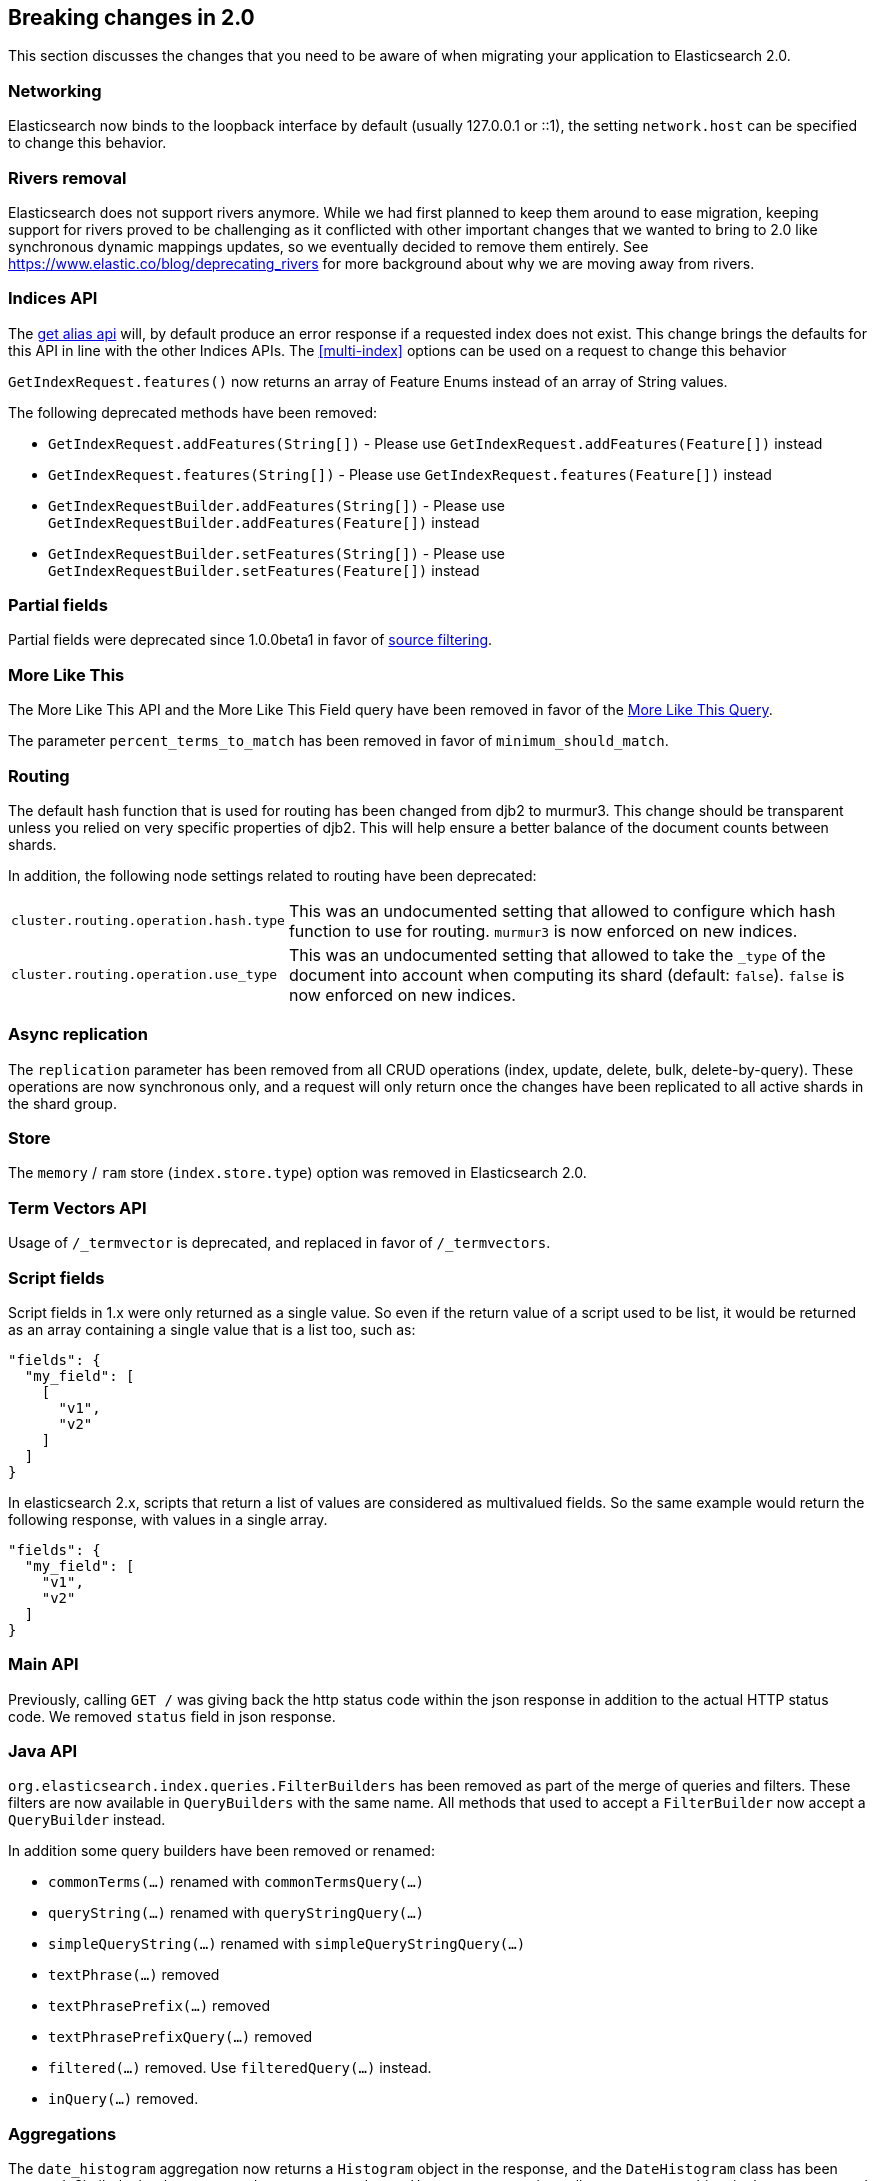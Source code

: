 [[breaking-changes-2.0]]
== Breaking changes in 2.0

This section discusses the changes that you need to be aware of when migrating
your application to Elasticsearch 2.0.

=== Networking

Elasticsearch now binds to the loopback interface by default (usually 127.0.0.1
or ::1), the setting `network.host` can be specified to change this behavior.

=== Rivers removal

Elasticsearch does not support rivers anymore. While we had first planned to
keep them around to ease migration, keeping support for rivers proved to be
challenging as it conflicted with other important changes that we wanted to
bring to 2.0 like synchronous dynamic mappings updates, so we eventually
decided to remove them entirely. See
https://www.elastic.co/blog/deprecating_rivers for more background about why
we are moving away from rivers.

=== Indices API

The <<alias-retrieving, get alias api>> will, by default produce an error response
if a requested index does not exist. This change brings the defaults for this API in
line with the other Indices APIs. The <<multi-index>> options can be used on a request
to change this behavior

`GetIndexRequest.features()` now returns an array of Feature Enums instead of an array of String values.

The following deprecated methods have been removed:

* `GetIndexRequest.addFeatures(String[])` - Please use `GetIndexRequest.addFeatures(Feature[])` instead
* `GetIndexRequest.features(String[])` - Please use `GetIndexRequest.features(Feature[])` instead
* `GetIndexRequestBuilder.addFeatures(String[])` - Please use `GetIndexRequestBuilder.addFeatures(Feature[])` instead
* `GetIndexRequestBuilder.setFeatures(String[])` - Please use `GetIndexRequestBuilder.setFeatures(Feature[])` instead

=== Partial fields

Partial fields were deprecated since 1.0.0beta1 in favor of <<search-request-source-filtering,source filtering>>.

=== More Like This

The More Like This API and the More Like This Field query have been removed in
favor of the <<query-dsl-mlt-query, More Like This Query>>.

The parameter `percent_terms_to_match` has been removed in favor of
`minimum_should_match`.

=== Routing

The default hash function that is used for routing has been changed from djb2 to
murmur3. This change should be transparent unless you relied on very specific
properties of djb2. This will help ensure a better balance of the document counts
between shards.

In addition, the following node settings related to routing have been deprecated:

[horizontal]

`cluster.routing.operation.hash.type`::

  This was an undocumented setting that allowed to configure which hash function
  to use for routing. `murmur3` is now enforced on new indices.

`cluster.routing.operation.use_type`::

  This was an undocumented setting that allowed to take the `_type` of the
  document into account when computing its shard (default: `false`). `false` is
  now enforced on new indices.

=== Async replication

The `replication` parameter has been removed from all CRUD operations (index,
update, delete, bulk, delete-by-query).  These operations are now synchronous
only, and a request will only return once the changes have been replicated to
all active shards in the shard group.

=== Store

The `memory` / `ram` store (`index.store.type`) option was removed in Elasticsearch 2.0.

=== Term Vectors API

Usage of `/_termvector` is deprecated, and replaced in favor of `/_termvectors`.

=== Script fields

Script fields in 1.x were only returned as a single value. So even if the return
value of a script used to be list, it would be returned as an array containing
a single value that is a list too, such as:

[source,json]
---------------
"fields": {
  "my_field": [
    [
      "v1",
      "v2"
    ]
  ]
}
---------------

In elasticsearch 2.x, scripts that return a list of values are considered as
multivalued fields. So the same example would return the following response,
with values in a single array.

[source,json]
---------------
"fields": {
  "my_field": [
    "v1",
    "v2"
  ]
}
---------------

=== Main API

Previously, calling `GET /` was giving back the http status code within the json response
in addition to the actual HTTP status code. We removed `status` field in json response.

=== Java API

`org.elasticsearch.index.queries.FilterBuilders` has been removed as part of the merge of
queries and filters. These filters are now available in `QueryBuilders` with the same name.
All methods that used to accept a `FilterBuilder` now accept a `QueryBuilder` instead.

In addition some query builders have been removed or renamed:

* `commonTerms(...)` renamed with `commonTermsQuery(...)`
* `queryString(...)` renamed with `queryStringQuery(...)`
* `simpleQueryString(...)` renamed with `simpleQueryStringQuery(...)`
* `textPhrase(...)` removed
* `textPhrasePrefix(...)` removed
* `textPhrasePrefixQuery(...)` removed
* `filtered(...)` removed. Use `filteredQuery(...)` instead.
* `inQuery(...)` removed.

=== Aggregations

The `date_histogram` aggregation now returns a `Histogram` object in the response, and the `DateHistogram` class has been removed. Similarly
the `date_range`, `ipv4_range`, and `geo_distance` aggregations all return a `Range` object in the response, and the `IPV4Range`, `DateRange`,
and `GeoDistance` classes have been removed. The motivation for this is to have a single response API for the Range and Histogram aggregations
regardless of the type of data being queried.  To support this some changes were made in the `MultiBucketAggregation` interface which applies
to all bucket aggregations:

* The `getKey()` method now returns `Object` instead of `String`. The actual object type returned depends on the type of aggregation requested
(e.g. the `date_histogram` will return a `DateTime` object for this method whereas a `histogram` will return a `Number`).
* A `getKeyAsString()` method has been added to return the String representation of the key.
* All other `getKeyAsX()` methods have been removed.
* The `getBucketAsKey(String)` methods have been removed on all aggregations except the `filters` and `terms` aggregations.

The `histogram` and the `date_histogram` aggregation now support a simplified `offset` option that replaces the previous `pre_offset` and
`post_offset` rounding options. Instead of having to specify two separate offset shifts of the underlying buckets, the `offset` option
moves the bucket boundaries in positive or negative direction depending on its argument.

The `date_histogram` options for `pre_zone` and `post_zone` are replaced by the `time_zone` option. The behavior of `time_zone` is
equivalent to the former `pre_zone` option. Setting `time_zone` to a value like "+01:00" now will lead to the bucket calculations
being applied in the specified time zone but In addition to this, also the `pre_zone_adjust_large_interval` is removed because we
now always return dates and bucket keys in UTC.

Both the `histogram` and `date_histogram` aggregations now have a default `min_doc_count` of `0` instead of `1` previously.

`include`/`exclude` filtering on the `terms` aggregation now uses the same syntax as regexp queries instead of the Java syntax. While simple
regexps should still work, more complex ones might need some rewriting. Also, the `flags` parameter is not supported anymore.

=== Terms filter lookup caching

The terms filter lookup mechanism does not support the `cache` option anymore
and relies on the filesystem cache instead. If the lookup index is not too
large, it is recommended to make it replicated to all nodes by setting
`index.auto_expand_replicas: 0-all` in order to remove the network overhead as
well.

=== Delete by query

The meaning of the `_shards` headers in the delete by query response has changed. Before version 2.0 the `total`,
`successful` and `failed` fields in the header are based on the number of primary shards. The failures on replica
shards aren't being kept track of. From version 2.0 the stats in the `_shards` header are based on all shards
of an index. The http status code is left unchanged and is only based on failures that occurred while executing on
primary shards.

=== Delete api with missing routing when required

Delete api requires a routing value when deleting a document belonging to a type that has routing set to required in its
mapping, whereas previous elasticsearch versions would trigger a broadcast delete on all shards belonging to the index.
A `RoutingMissingException` is now thrown instead.

=== Mappings

* The setting `index.mapping.allow_type_wrapper` has been removed.  Documents should always be sent without the type as the root element.
* The delete mappings API has been removed. Mapping types can no longer be deleted.
* The `ignore_conflicts` option of the put mappings API has been removed. Conflicts can't be ignored anymore.
* The `binary` field does not support the `compress` and `compress_threshold` options anymore.

==== Removed type prefix on field names in queries
Types can no longer be specified on fields within queries.  Instead, specify type restrictions in the search request.

The following is an example query in 1.x over types `t1` and `t2`:

[source,json]
---------------
curl -XGET 'localhost:9200/index/_search'
{
  "query": {
    "bool": {
      "should": [
        {"match": { "t1.field_only_in_t1": "foo" }},
        {"match": { "t2.field_only_in_t2": "bar" }}
      ]
    }
  }
}
---------------

In 2.0, the query should look like the following:

[source,json]
---------------
curl -XGET 'localhost:9200/index/t1,t2/_search'
{
  "query": {
    "bool": {
      "should": [
        {"match": { "field_only_in_t1": "foo" }},
        {"match": { "field_only_in_t2": "bar" }}
      ]
    }
  }
}
---------------

==== Removed short name field access
Field names in queries, aggregations, etc. must now use the complete name.  Use of the short name
caused ambiguities in field lookups when the same name existed within multiple object mappings.

The following example illustrates the difference between 1.x and 2.0.

Given these mappings:

[source,json]
---------------
curl -XPUT 'localhost:9200/index'
{
  "mappings": {
    "type": {
      "properties": {
        "name": {
          "type": "object",
          "properties": {
            "first": {"type": "string"},
            "last": {"type": "string"}
          }
        }
      }
    }
  }
}
---------------

The following query was possible in 1.x:

[source,json]
---------------
curl -XGET 'localhost:9200/index/type/_search'
{
  "query": {
    "match": { "first": "foo" }
  }
}
---------------

In 2.0, the same query should now be:

[source,json]
---------------
curl -XGET 'localhost:9200/index/type/_search'
{
  "query": {
    "match": { "name.first": "foo" }
  }
}
---------------

==== Meta fields have limited configuration
Meta fields (those beginning with underscore) are fields used by elasticsearch
to provide special features.  They now have limited configuration options.

* `_id` configuration can no longer be changed.  If you need to sort, use `_uid` instead.
* `_type` configuration can no longer be changed.
* `_index` configuration is limited to enabling the field.
* `_routing` configuration is limited to requiring the field.
* `_boost` has been removed.
* `_field_names` configuration is limited to disabling the field.
* `_size` configuration is limited to enabling the field.

==== Meta fields in documents
Meta fields can no longer be specified within a document. They should be specified
via the API.  For example, instead of adding a field `_parent` within a document,
use the `parent` url parameter when indexing that document.

==== Date format does not support unix timestamps by default

In earlier versions of elasticsearch, every timestamp was always tried to be parsed as
as unix timestamp first. This means, even when specifying a date format like
`dateOptionalTime`, one could supply unix timestamps instead of a ISO8601 formatted
date.

This is not supported anymore. If you want to store unix timestamps, you need to specify
the appropriate formats in the mapping, namely `epoch_second` or `epoch_millis`.

==== Source field limitations
The `_source` field could previously be disabled dynamically. Since this field
is a critical piece of many features like the Update API, it is no longer
possible to disable.

The options for `compress` and `compress_threshold` have also been removed.
The source field is already compressed. To minimize the storage cost,
set `index.codec: best_compression` in index settings.

==== Boolean fields

Boolean fields used to have a string fielddata with `F` meaning `false` and `T`
meaning `true`. They have been refactored to use numeric fielddata, with `0`
for `false` and `1` for `true`. As a consequence, the format of the responses of
the following APIs changed when applied to boolean fields: `0`/`1` is returned
instead of `F`/`T`:

 - <<search-request-fielddata-fields,fielddata fields>>
 - <<search-request-sort,sort values>>
 - <<search-aggregations-bucket-terms-aggregation,terms aggregations>>

In addition, terms aggregations use a custom formatter for boolean (like for
dates and ip addresses, which are also backed by numbers) in order to return
the user-friendly representation of boolean fields: `false`/`true`:

[source,json]
---------------
"buckets": [
  {
     "key": 0,
     "key_as_string": "false",
     "doc_count": 42
  },
  {
     "key": 1,
     "key_as_string": "true",
     "doc_count": 12
  }
]
---------------

==== Murmur3 Fields
Fields of type `murmur3` can no longer change `doc_values` or `index` setting.
They are always stored with doc values, and not indexed.

==== Source field configuration
The `_source` field no longer supports `includes` and `excludes` parameters. When
`_source` is enabled, the entire original source will be stored.

==== Config based mappings
The ability to specify mappings in configuration files has been removed. To specify
default mappings that apply to multiple indexes, use index templates.

The following settings are no longer valid:
* `index.mapper.default_mapping_location`
* `index.mapper.default_percolator_mapping_location`

=== Codecs

It is no longer possible to specify per-field postings and doc values formats
in the mappings. This setting will be ignored on indices created before
elasticsearch 2.0 and will cause mapping parsing to fail on indices created on
or after 2.0. For old indices, this means that new segments will be written
with the default postings and doc values formats of the current codec.

It is still possible to change the whole codec by using the `index.codec`
setting. Please however note that using a non-default codec is discouraged as
it could prevent future versions of Elasticsearch from being able to read the
index.

=== Scripting settings

Removed support for `script.disable_dynamic` node setting, replaced by
fine-grained script settings described in the <<enable-dynamic-scripting,scripting docs>>.
The following setting previously used to enable dynamic scripts:

[source,yaml]
---------------
script.disable_dynamic: false
---------------

can be replaced with the following two settings in `elasticsearch.yml` that
achieve the same result:

[source,yaml]
---------------
script.inline: on
script.indexed: on
---------------

=== Script parameters

Deprecated script parameters `id`, `file`, and `scriptField` have been removed
from all scriptable APIs. `script_id`, `script_file` and `script` should be used
in their place.

=== Groovy scripts sandbox

The groovy sandbox and related settings have been removed. Groovy is now a non
sandboxed scripting language, without any option to turn the sandbox on.

=== Plugins making use of scripts

Plugins that make use of scripts must register their own script context through
`ScriptModule`. Script contexts can be used as part of fine-grained settings to
enable/disable scripts selectively.

=== Thrift and memcached transport

The thrift and memcached transport plugins are no longer supported.  Instead, use
either the HTTP transport (enabled by default) or the node or transport Java client.

=== `search_type=count` deprecation

The `count` search type has been deprecated. All benefits from this search type can
now be achieved by using the `query_then_fetch` search type (which is the
default) and setting `size` to `0`.

=== The count api internally uses the search api

The count api is now a shortcut to the search api with `size` set to 0. As a
result, a total failure will result in an exception being returned rather
than a normal response with `count` set to `0` and shard failures.

=== JSONP support

JSONP callback support has now been removed. CORS should be used to access Elasticsearch
over AJAX instead:

[source,yaml]
---------------
http.cors.enabled: true
http.cors.allow-origin: /https?:\/\/localhost(:[0-9]+)?/
---------------

=== Cluster state REST api

The cluster state api doesn't return the `routing_nodes` section anymore when
`routing_table` is requested. The newly introduced `routing_nodes` flag can
be used separately to control whether `routing_nodes` should be returned.

=== Query DSL

Change to ranking behaviour: single-term queries on numeric fields now score in the same way as string fields (use of IDF, norms if enabled).
Previously, term queries on numeric fields were deliberately prevented from using the usual Lucene scoring logic and this behaviour was undocumented and, to some, unexpected.
If the introduction of scoring to numeric fields is undesirable for your query clauses the fix is simple: wrap them in a `constant_score` or use a `filter` expression instead.

The `filtered` query is deprecated. Instead you should use a `bool` query with
a `must` clause for the query and a `filter` clause for the filter. For instance
the below query:

[source,json]
---------------
{
  "filtered": {
    "query": {
      // query
    },
    "filter": {
      // filter
    }
  }
}
---------------
can be replaced with
[source,json]
---------------
{
  "bool": {
    "must": {
      // query
    },
    "filter": {
      // filter
    }
  }
}
---------------
and will produce the same scores.

The `fuzzy_like_this` and `fuzzy_like_this_field` queries have been removed.

The `limit` filter is deprecated and becomes a no-op. You can achieve similar
behaviour using the <<search-request-body,terminate_after>> parameter.

`or` and `and` on the one hand and `bool` on the other hand used to have
different performance characteristics depending on the wrapped filters. This is
fixed now, as a consequence the `or` and `and` filters are now deprecated in
favour or `bool`.

The `execution` option of the `terms` filter is now deprecated and ignored if
provided.

The `_cache` and `_cache_key` parameters of filters are deprecated in the REST
layer and removed in the Java API. In case they are specified they will be
ignored. Instead filters are always used as their own cache key and elasticsearch
makes decisions by itself about whether it should cache filters based on how
often they are used.

Java plugins that register custom queries can do so by using the
`IndicesQueriesModule#addQuery(Class<? extends QueryParser>)` method. Other
ways to register custom queries are not supported anymore.

==== Query/filter merge

Elasticsearch no longer makes a difference between queries and filters in the
DSL; it detects when scores are not needed and automatically optimizes the
query to not compute scores and optionally caches the result.

As a consequence the `query` filter serves no purpose anymore and is deprecated.

=== Snapshot and Restore

Locations of file system repositories has to be now registered using `path.repo` setting. The `path.repo`
setting can contain one or more repository locations:

[source,yaml]
---------------
path.repo: ["/mnt/daily", "/mnt/weekly"]
---------------

If the file system repository location is specified as an absolute path it has to start with one of the locations
specified in `path.repo`. If the location is specified as a relative path, it will be resolved against the first
location specified in the `path.repo` setting.

The obsolete parameters `expand_wildcards_open` and `expand_wildcards_close` are no longer
supported by the snapshot and restore operations. These parameters have been replaced by
a single `expand_wildcards` parameter. See <<multi-index,the multi-index docs>> for more.

=== `_shutdown` API

The `_shutdown` API has been removed without a replacement. Nodes should be managed via operating
systems and the provided start/stop scripts.

=== Analyze API

* The Analyze API return 0 as first Token's position instead of 1.
* The `text()` method on `AnalyzeRequest` now returns `String[]` instead of `String`.

=== Multiple data.path striping

Previously, if the `data.path` setting listed multiple data paths, then a
shard would be ``striped'' across all paths by writing a whole file to each
path in turn (in accordance with the `index.store.distributor` setting).  The
result was that the files from a single segment in a shard could be spread
across multiple disks, and the failure of any one disk could corrupt multiple
shards.

This striping is no longer supported.  Instead, different shards may be
allocated to different paths, but all of the files in a single shard will be
written to the same path.

If striping is detected while starting Elasticsearch 2.0.0 or later, all of
the files belonging to the same shard will be migrated to the same path. If
there is not enough disk space to complete this migration, the upgrade will be
cancelled and can only be resumed once enough disk space is made available.

The `index.store.distributor` setting has also been removed.

=== Hunspell dictionary configuration

The parameter `indices.analysis.hunspell.dictionary.location` has been removed,
and `<path.conf>/hunspell` is always used.

=== Java API Transport API construction

The `TransportClient` construction code has changed, it now uses the builder
pattern. Instead of using:

[source,java]
--------------------------------------------------
Settings settings = ImmutableSettings.settingsBuilder()
        .put("cluster.name", "myClusterName").build();
Client client = new TransportClient(settings);
--------------------------------------------------

Use:

[source,java]
--------------------------------------------------
Settings settings = ImmutableSettings.settingsBuilder()
        .put("cluster.name", "myClusterName").build();
Client client = TransportClient.builder().settings(settings).build();
--------------------------------------------------

=== Logging

Log messages are now truncated at 10,000 characters. This can be changed in the
`logging.yml` configuration file.

[float]
=== Removed `top_children` query

The `top_children` query has been removed in favour of the `has_child` query. The `top_children` query wasn't always faster
than the `has_child` query and the `top_children` query was often inaccurate. The total hits and any aggregations in the
same search request will likely be off if `top_children` was used.

=== Removed file based index templates
Index templates can no longer be configured on disk. Use the `_template` API instead.

[float]
=== Removed `id_cache` from stats apis

Removed `id_cache` metric from nodes stats, indices stats and cluster stats apis. This metric has also been removed
from the shards cat, indices cat and nodes cat apis. Parent/child memory is now reported under fielddata, because it
has internally be using fielddata for a while now.

To just see how much parent/child related field data is taking, the `fielddata_fields` option can be used on the stats
apis. Indices stats example:

[source,js]
--------------------------------------------------
curl -XGET "http://localhost:9200/_stats/fielddata?pretty&human&fielddata_fields=_parent"
--------------------------------------------------

Parent/child is using field data for the `_parent` field since version `1.1.0`, but the memory stats for the `_parent`
field were still shown under `id_cache` metric in the stats apis for backwards compatible reasons between 1.x versions.

Before version `1.1.0` the parent/child had its own in-memory data structures for id values in the `_parent` field.

[float]
=== Removed `id_cache` from clear cache api

Removed `id_cache` option from the clear cache apis. The `fielddata` option should be used to clear `_parent` field
from fielddata.

[float]
=== Highlighting

The default value for the `require_field_match` option is `true` rather than
`false`, meaning that the highlighters will take the fields that were queried
into account by default. That means for instance that highlighting any field
when querying the `_all` field will produce no highlighted snippets by default,
given that the match was on the `_all` field only. Querying the same fields
that need to be highlighted is the cleaner solution to get highlighted snippets
back. Otherwise `require_field_match` option can be set to `false` to ignore
field names completely when highlighting.

The postings highlighter doesn't support the `require_field_match` option
anymore, it will only highlight fields that were queried.

The `match` query with type set to `match_phrase_prefix` is not supported by the
postings highlighter. No highlighted snippets will be returned.

[float]
=== Parent/child

Parent/child has been rewritten completely to reduce memory usage and to execute
`has_child` and `has_parent` queries faster and more efficient. The `_parent` field
uses doc values by default. The refactored and improved implementation is only active
for indices created on or after version 2.0.

In order to benefit for all performance and memory improvements we recommend to reindex all
indices that have the `_parent` field created before was upgraded to 2.0.

The following breaks in backwards compatability have been made on indices with the `_parent` field
created on or after clusters with version 2.0:
* The `type` option on the `_parent` field can only point to a parent type that doesn't exist yet,
  so this means that an existing type/mapping can no longer become a parent type.
* The `has_child` and `has_parent` queries can no longer be use in alias filters.

=== Meta fields returned under the top-level json object

When selecting meta fields such as `_routing` or `_timestamp`, the field values
are now directly put as a top-level property of the json objet, instead of being
put under `fields` like regular stored fields.

[source,sh]
---------------
curl -XGET 'localhost:9200/test/_search?fields=_timestamp,foo'
---------------

[source,json]
---------------
{
   [...]
   "hits": {
      "total": 1,
      "max_score": 1,
      "hits": [
         {
            "_index": "test",
            "_type": "test",
            "_id": "1",
            "_score": 1,
            "_timestamp": 10000000,
            "fields": {
              "foo" : [ "bar" ]
            }
         }
      ]
   }
}
---------------

=== Settings for resource watcher have been renamed

The setting names for configuring the resource watcher have been renamed
to prevent clashes with the watcher plugin

* `watcher.enabled` is now `resource.reload.enabled`
* `watcher.interval` is now `resource.reload.interval`
* `watcher.interval.low` is now `resource.reload.interval.low`
* `watcher.interval.medium` is now `resource.reload.interval.medium`
* `watcher.interval.high` is now `resource.reload.interval.high`
